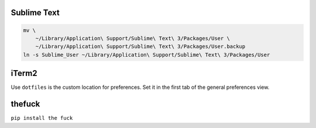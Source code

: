Sublime Text
------------

.. code-block:: bash

    mv \
        ~/Library/Application\ Support/Sublime\ Text\ 3/Packages/User \
        ~/Library/Application\ Support/Sublime\ Text\ 3/Packages/User.backup
    ln -s Sublime_User ~/Library/Application\ Support/Sublime\ Text\ 3/Packages/User


iTerm2
------

Use ``dotfiles`` is the custom location for preferences. Set it in the first
tab of the general preferences view.


thefuck
-------

``pip install the fuck``
